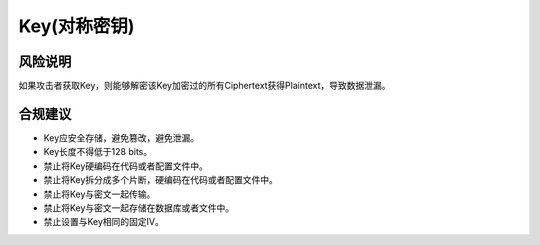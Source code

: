 Key(对称密钥)
=============


风险说明
--------

如果攻击者获取Key，则能够解密该Key加密过的所有Ciphertext获得Plaintext，导致数据泄漏。

合规建议
--------

- Key应安全存储，避免篡改，避免泄漏。
- Key长度不得低于128 bits。
- 禁止将Key硬编码在代码或者配置文件中。
- 禁止将Key拆分成多个片断，硬编码在代码或者配置文件中。
- 禁止将Key与密文一起传输。
- 禁止将Key与密文一起存储在数据库或者文件中。
- 禁止设置与Key相同的固定IV。


